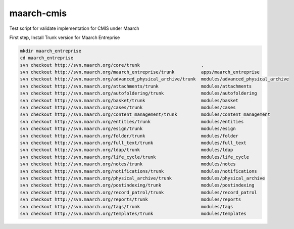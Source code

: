 maarch-cmis
===========

Test script for validate implementation for CMIS under Maarch

First step, Install Trunk version for Maarch Entreprise


.. code-block::

    mkdir maarch_entreprise 
    cd maarch_entreprise
    svn checkout http://svn.maarch.org/core/trunk                       .
    svn checkout http://svn.maarch.org/maarch_entreprise/trunk          apps/maarch_entreprise
    svn checkout http://svn.maarch.org/advanced_physical_archive/trunk  modules/advanced_physical_archive
    svn checkout http://svn.maarch.org/attachments/trunk                modules/attachments
    svn checkout http://svn.maarch.org/autofoldering/trunk              modules/autofoldering
    svn checkout http://svn.maarch.org/basket/trunk                     modules/basket
    svn checkout http://svn.maarch.org/cases/trunk                      modules/cases
    svn checkout http://svn.maarch.org/content_management/trunk         modules/content_management
    svn checkout http://svn.maarch.org/entities/trunk                   modules/entities
    svn checkout http://svn.maarch.org/esign/trunk                      modules/esign
    svn checkout http://svn.maarch.org/folder/trunk                     modules/folder
    svn checkout http://svn.maarch.org/full_text/trunk                  modules/full_text
    svn checkout http://svn.maarch.org/ldap/trunk                       modules/ldap
    svn checkout http://svn.maarch.org/life_cycle/trunk                 modules/life_cycle
    svn checkout http://svn.maarch.org/notes/trunk                      modules/notes
    svn checkout http://svn.maarch.org/notifications/trunk              modules/notifications
    svn checkout http://svn.maarch.org/physical_archive/trunk           modules/physical_archive
    svn checkout http://svn.maarch.org/postindexing/trunk               modules/postindexing
    svn checkout http://svn.maarch.org/record_patrol/trunk              modules/record_patrol
    svn checkout http://svn.maarch.org/reports/trunk                    modules/reports
    svn checkout http://svn.maarch.org/tags/trunk                       modules/tags
    svn checkout http://svn.maarch.org/templates/trunk                  modules/templates
